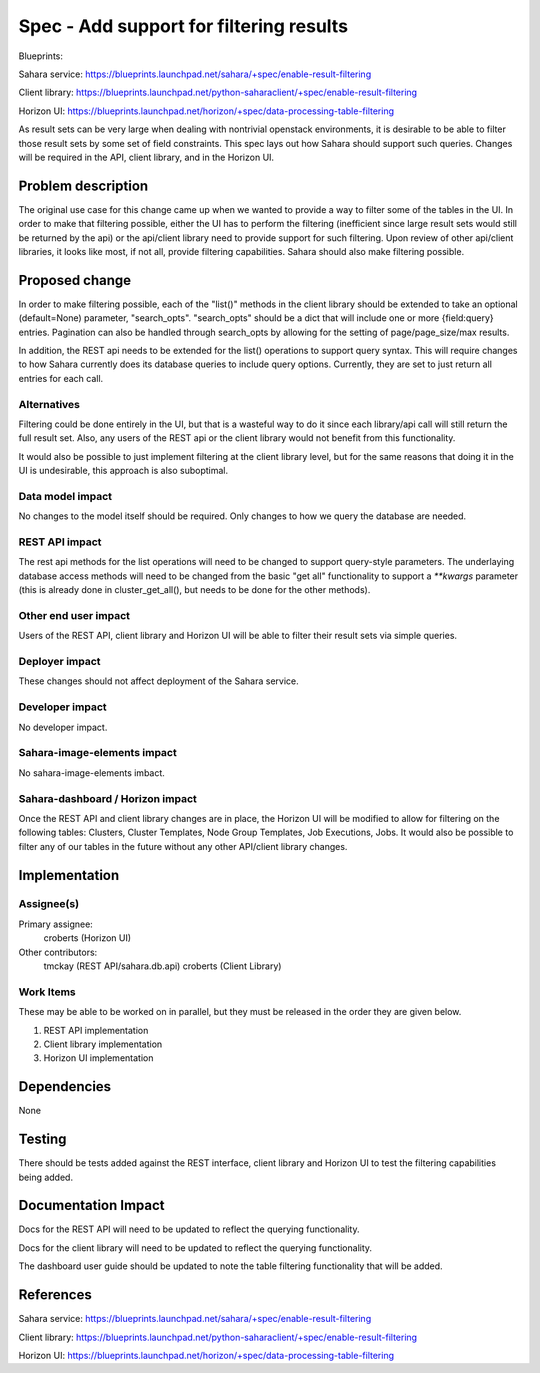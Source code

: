 ..
 This work is licensed under a Creative Commons Attribution 3.0 Unported
 License.

 http://creativecommons.org/licenses/by/3.0/legalcode

==========================================
Spec - Add support for filtering results
==========================================

Blueprints:

Sahara service:  https://blueprints.launchpad.net/sahara/+spec/enable-result-filtering

Client library:  https://blueprints.launchpad.net/python-saharaclient/+spec/enable-result-filtering

Horizon UI:  https://blueprints.launchpad.net/horizon/+spec/data-processing-table-filtering

As result sets can be very large when dealing with nontrivial openstack
environments, it is desirable to be able to filter those result sets by
some set of field constraints.  This spec lays out how Sahara should support
such queries.  Changes will be required in the API, client library,
and in the Horizon UI.

Problem description
===================

The original use case for this change came up when we wanted to provide a
way to filter some of the tables in the UI.  In order to make that filtering
possible, either the UI has to perform the filtering (inefficient since
large result sets would still be returned by the api) or the api/client
library need to provide support for such filtering.  Upon review of other
api/client libraries, it looks like most, if not all,
provide filtering capabilities.  Sahara should also make filtering possible.

Proposed change
===============

In order to make filtering possible, each of the "list()" methods in the
client library should be extended to take an optional (default=None)
parameter, "search_opts".  "search_opts" should be a dict that will include
one or more {field:query} entries.  Pagination can also be handled through
search_opts by allowing for the setting of page/page_size/max results.

In addition, the REST api needs to be extended for the list() operations to
support query syntax.  This will require changes to how Sahara currently
does its database queries to include query options.  Currently,
they are set to just return all entries for each call.

Alternatives
------------

Filtering could be done entirely in the UI, but that is a wasteful way to do
it since each library/api call will still return the full result set.
Also, any users of the REST api or the client library would not benefit
from this functionality.

It would also be possible to just implement filtering at the client library
level, but for the same reasons that doing it in the UI is undesirable,
this approach is also suboptimal.

Data model impact
-----------------

No changes to the model itself should be required.  Only changes to how we
query the database are needed.

REST API impact
---------------

The rest api methods for the list operations will need to be changed to
support query-style parameters.  The underlaying database access methods
will need to be changed from the basic "get all" functionality to support a
`**kwargs` parameter (this is already done in cluster_get_all(),
but needs to be done for the other methods).


Other end user impact
---------------------

Users of the REST API, client library and Horizon UI will be able to filter
their result sets via simple queries.

Deployer impact
---------------

These changes should not affect deployment of the Sahara service.

Developer impact
----------------

No developer impact.

Sahara-image-elements impact
----------------------------

No sahara-image-elements imbact.

Sahara-dashboard / Horizon impact
---------------------------------

Once the REST API and client library changes are in place,
the Horizon UI will be modified to allow for filtering on the following
tables: Clusters, Cluster Templates, Node Group Templates, Job Executions,
Jobs.  It would also be possible to filter any of our tables in the future
without any other API/client library changes.

Implementation
==============

Assignee(s)
-----------

Primary assignee:
  croberts (Horizon UI)

Other contributors:
  tmckay (REST API/sahara.db.api)
  croberts (Client Library)


Work Items
----------
These may be able to be worked on in parallel, but they must be released in
the order they are given below.

1. REST API implementation
2. Client library implementation
3. Horizon UI implementation


Dependencies
============

None


Testing
=======

There should be tests added against the REST interface,
client library and Horizon UI to test the filtering capabilities being added.


Documentation Impact
====================

Docs for the REST API will need to be updated to reflect the querying
functionality.

Docs for the client library will need to be updated to reflect the querying
functionality.

The dashboard user guide should be updated to note the table filtering
functionality that will be added.


References
==========

Sahara service:  https://blueprints.launchpad.net/sahara/+spec/enable-result-filtering

Client library:  https://blueprints.launchpad.net/python-saharaclient/+spec/enable-result-filtering

Horizon UI:  https://blueprints.launchpad.net/horizon/+spec/data-processing-table-filtering
